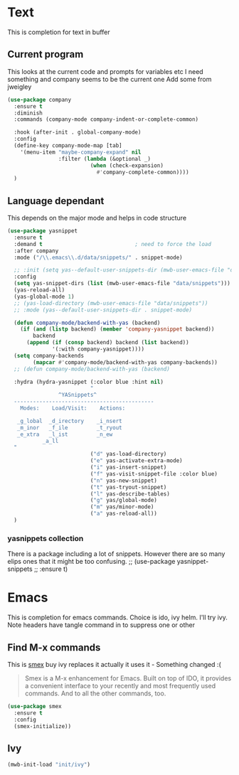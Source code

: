 #+TITLE Emacs configuration How emacs completes
#+PROPERTY:header-args :cache yes :tangle yes :comments link

* Text
This is completion for text in buffer
** Current program
This looks at the current code and prompts for variables etc
I need something and company seems to be the current one
Add some from jweigley
 #+begin_src emacs-lisp
 (use-package company
   :ensure t
   :diminish
   :commands (company-mode company-indent-or-complete-common)

   :hook (after-init . global-company-mode)
   :config
   (define-key company-mode-map [tab]
     '(menu-item "maybe-company-expand" nil
                 :filter (lambda (&optional _)
                           (when (check-expansion)
                             #'company-complete-common))))
   )
#+end_src

** Language dependant
This depends on the major mode and helps in code structure
#+begin_src emacs-lisp
(use-package yasnippet
  :ensure t
  :demand t                             ; need to force the load
  :after company
  :mode ("/\\.emacs\\.d/data/snippets/" . snippet-mode)

  ;; :init (setq yas--default-user-snippets-dir (mwb-user-emacs-file "data/snippets"))
  :config
  (setq yas-snippet-dirs (list (mwb-user-emacs-file "data/snippets")))
  (yas-reload-all)
  (yas-global-mode 1)
  ;; (yas-load-directory (mwb-user-emacs-file "data/snippets"))
  ;; :mode (yas--default-user-snippets-dir . snippet-mode)

  (defun company-mode/backend-with-yas (backend)
    (if (and (listp backend) (member 'company-yasnippet backend))
        backend
      (append (if (consp backend) backend (list backend))
              '(:with company-yasnippet))))
  (setq company-backends
        (mapcar #'company-mode/backend-with-yas company-backends))
  ;; (defun company-mode/backend-with-yas (backend)

  :hydra (hydra-yasnippet (:color blue :hint nil)
                          "
                ^YASnippets^
  --------------------------------------------
    Modes:    Load/Visit:    Actions:

   _g_lobal  _d_irectory    _i_nsert
   _m_inor   _f_ile         _t_ryout
   _e_xtra   _l_ist         _n_ew
           _a_ll
  "
                          ("d" yas-load-directory)
                          ("e" yas-activate-extra-mode)
                          ("i" yas-insert-snippet)
                          ("f" yas-visit-snippet-file :color blue)
                          ("n" yas-new-snippet)
                          ("t" yas-tryout-snippet)
                          ("l" yas-describe-tables)
                          ("g" yas/global-mode)
                          ("m" yas/minor-mode)
                          ("a" yas-reload-all))
  )
#+end_src

*** yasnippets collection
There is a package including a lot of snippets. However there are so many elips ones that it might be too confusing.
;; (use-package yasnippet-snippets
;;   :ensure t)

* Emacs
This is completion for emacs commands. Choice is ido, ivy helm.
I'll try ivy.
Note headers have tangle command in to suppress one or other
** Find M-x commands
  This is [[https://www.emacswiki.org/emacs/Smex][smex]] buy ivy replaces it actually it uses it - Something changed :(
  #+begin_quote
  Smex is a M-x enhancement for Emacs. Built on top of IDO, it provides a convenient interface to your recently and most frequently used commands. And to all the other commands, too.
  #+end_quote
  #+begin_src emacs-lisp
	(use-package smex
	  :ensure t
	  :config
	  (smex-initialize))
  #+end_src

** Ivy
#+begin_src emacs-lisp
(mwb-init-load "init/ivy")
#+end_src
